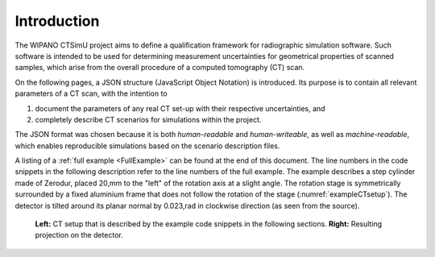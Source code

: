 .. _introduction:

Introduction
============

The WIPANO CTSimU project aims to define a qualification framework for radiographic simulation software. Such software is intended to be used for determining measurement uncertainties for geometrical properties of scanned samples, which arise from the overall procedure of a computed tomography (CT) scan.

On the following pages, a JSON structure (JavaScript Object Notation) is introduced. Its purpose is to contain all relevant parameters of a CT scan, with the intention to

1. document the parameters of any real CT set-up with their respective uncertainties, and
2. completely describe CT scenarios for simulations within the project.

The JSON format was chosen because it is both *human-readable* and *human-writeable*, as well as *machine-readable*, which enables reproducible simulations based on the scenario description files.

A listing of a :ref:`full example <FullExample>` can be found at the end of this document. The line numbers in the code snippets in the following description refer to the line numbers of the full example. The example describes a step cylinder made of Zerodur, placed 20\,mm to the "left" of the rotation axis at a slight angle. The rotation stage is symmetrically surrounded by a fixed aluminium frame that does not follow the rotation of the stage (:numref:`exampleCTsetup`). The detector is tilted around its planar normal by 0.023\,rad in clockwise direction (as seen from the source).

.. _exampleCTsetup:
.. figure:: pictures/example.png
    :width: 100%

    **Left:** CT setup that is described by the example code snippets in the following sections. **Right:** Resulting projection on the detector.